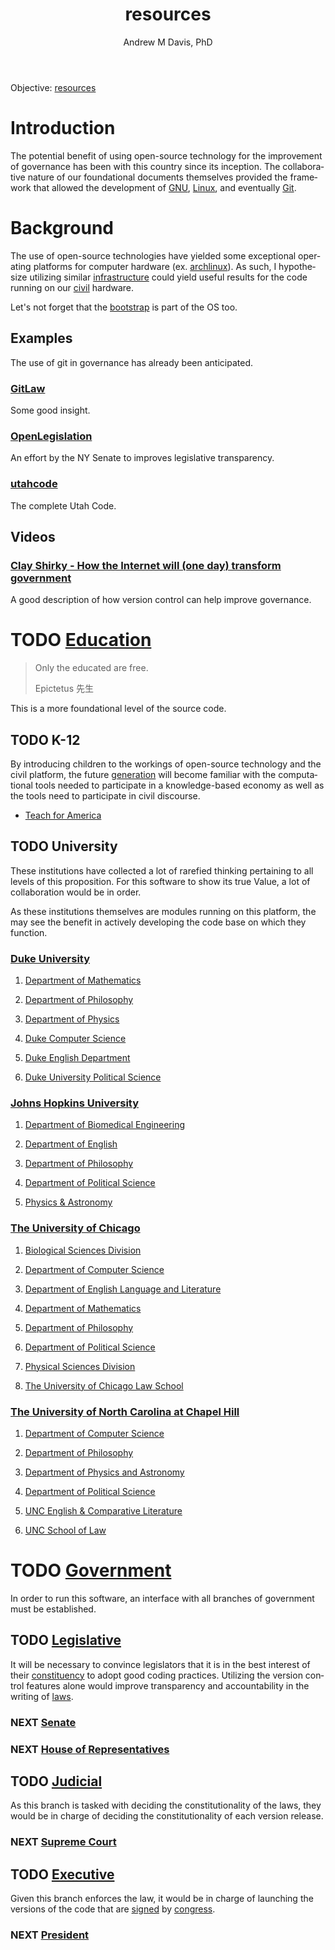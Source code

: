 #+OPTIONS: ':nil *:t -:t ::t <:t H:3 \n:nil ^:t arch:headline
#+OPTIONS: author:t broken-links:nil c:nil creator:nil
#+OPTIONS: d:(not "LOGBOOK") date:t e:t email:nil f:t inline:t num:nil
#+OPTIONS: p:nil pri:nil prop:nil stat:t tags:t tasks:t tex:t
#+OPTIONS: timestamp:t title:t toc:t todo:t |:t
#+TITLE: resources
#+AUTHOR: Andrew M Davis, PhD
#+EMAIL: @reconmaster:matrix.org
#+LANGUAGE: en
#+SELECT_TAGS: export
#+EXCLUDE_TAGS: noexport
#+CREATOR: Emacs 26.1 (Org mode 9.1.13)
#+FILETAGS: 気, ki, gov, us, res
Objective: [[https://en.wikipedia.org/wiki/Resource][resources]]
* Introduction
The potential benefit of using open-source technology for the
improvement of governance has been with this country since its
inception. The collaborative nature of our foundational documents
themselves provided the framework that allowed the development of [[https://en.wikipedia.org/wiki/GNU_General_Public_License][GNU]],
[[https://en.wikipedia.org/wiki/Linux][Linux]], and eventually [[https://en.wikipedia.org/wiki/Git][Git]].
* Background
The use of open-source technologies have yielded some exceptional
operating platforms for computer hardware (ex. [[https://www.archlinux.org/][archlinux]]). As such, I
hypothesize utilizing similar [[https://en.wikipedia.org/wiki/Infrastructure][infrastructure]] could yield useful
results for the code running on our [[https://en.wikipedia.org/wiki/Civic_virtue][civil]] hardware.

Let's not forget that the [[https://en.wikipedia.org/wiki/Bootstrapping][bootstrap]] is part of the OS too.
** Examples
The use of git in governance has already been anticipated.
*** [[https://blog.abevoelker.com/gitlaw-github-for-laws-and-legal-documents-a-tourniquet-for-american-liberty/][GitLaw]]
 Some good insight.
*** [[https://github.com/nysenate/OpenLegislation][OpenLegislation]]
 An effort by the NY Senate to improves legislative transparency.
*** [[https://github.com/divegeek/utahcode][utahcode]]
 The complete Utah Code.
** Videos
*** [[https://www.ted.com/talks/clay_shirky_how_the_internet_will_one_day_transform_government#t-1084351][Clay Shirky - How the Internet will (one day) transform government]]
 A good description of how version control can help improve governance.
* TODO [[https://en.wikipedia.org/wiki/Education][Education]]
#+begin_quote
Only the educated are free.

Epictetus 先生
#+end_quote
This is a more foundational level of the source code.
** TODO K-12
By introducing children to the workings of open-source technology and
the civil platform, the future [[https://en.wikipedia.org/wiki/Generation][generation]] will become familiar with
the computational tools needed to participate in a knowledge-based
economy as well as the tools need to participate in civil discourse.

- [[https://www.teachforamerica.org/][Teach for America]]
** TODO University
These institutions have collected a lot of rarefied thinking
pertaining to all levels of this proposition. For this software to
show its true Value, a lot of collaboration would be in order.

As these institutions themselves are modules running on this platform,
the may see the benefit in actively developing the code base on which
they function.
*** [[https://duke.edu/][Duke University]]
**** [[https://math.duke.edu/][Department of Mathematics]]
**** [[https://philosophy.duke.edu/][Department of Philosophy]]
**** [[https://phy.duke.edu/][Department of Physics]]
**** [[https://www.cs.duke.edu/][Duke Computer Science]]
**** [[https://english.duke.edu/][Duke English Department]]
**** [[https://polisci.duke.edu/][Duke University Political Science]]
*** [[https://www.jhu.edu/][Johns Hopkins University]]
**** [[https://www.bme.jhu.edu/][Department of Biomedical Engineering]]
**** [[https://english.jhu.edu/][Department of English]]
**** [[https://philosophy.jhu.edu/][Department of Philosophy]]
**** [[https://politicalscience.jhu.edu/][Department of Political Science]]
**** [[https://physics-astronomy.jhu.edu/][Physics & Astronomy]]
*** [[https://www.uchicago.edu/][The University of Chicago]]
**** [[https://biologicalsciences.uchicago.edu/][Biological Sciences Division]]
**** [[https://www.cs.uchicago.edu/][Department of Computer Science]]
**** [[https://english.uchicago.edu/][Department of English Language and Literature]]
**** [[https://mathematics.uchicago.edu/][Department of Mathematics]]
**** [[https://philosophy.uchicago.edu/][Department of Philosophy]]
**** [[https://political-science.uchicago.edu/][Department of Political Science]]
**** [[https://physicalsciences.uchicago.edu/][Physical Sciences Division]]
**** [[https://www.law.uchicago.edu/][The University of Chicago Law School]]
*** [[https://www.unc.edu/][The University of North Carolina at Chapel Hill]]
**** [[https://cs.unc.edu/][Department of Computer Science]]
**** [[https://philosophy.unc.edu/][Department of Philosophy]]
**** [[https://physics.unc.edu/][Department of Physics and Astronomy]]
**** [[https://politicalscience.unc.edu/][Department of Political Science]]
**** [[https://englishcomplit.unc.edu/][UNC English & Comparative Literature]]
**** [[https://law.unc.edu/][UNC School of Law]]
* TODO [[https://en.wikipedia.org/wiki/Government][Government]]
In order to run this software, an interface with all branches of
government must be established.
** TODO [[https://en.wikipedia.org/wiki/Legislature][Legislative]]
   :PROPERTIES:
   :ID:       4fbf9294-cc35-473d-8a84-a73d495fb254
   :END:
It will be necessary to convince legislators that it is in the best
interest of their [[https://en.wikipedia.org/wiki/Electoral_district][constituency]] to adopt good coding practices.
Utilizing the version control features alone would improve
transparency and accountability in the writing of [[https://en.wikipedia.org/wiki/Law][laws]].
*** NEXT [[https://www.senate.gov/index.htm][Senate]]
*** NEXT [[https://www.house.gov/][House of Representatives]]
** TODO [[https://en.wikipedia.org/wiki/Judiciary][Judicial]]
As this branch is tasked with deciding the constitutionality of the
laws, they would be in charge of deciding the constitutionality of
each version release.
*** NEXT [[https://www.supremecourt.gov/][Supreme Court]]
** TODO [[https://en.wikipedia.org/wiki/Executive_(government)][Executive]]
Given this branch enforces the law, it would be in charge of launching
the versions of the code that are [[https://git-scm.com/book/en/v2/Git-Tools-Signing-Your-Work][signed]] by [[id:4fbf9294-cc35-473d-8a84-a73d495fb254][congress]].
*** NEXT [[https://www.whitehouse.gov/][President]]
